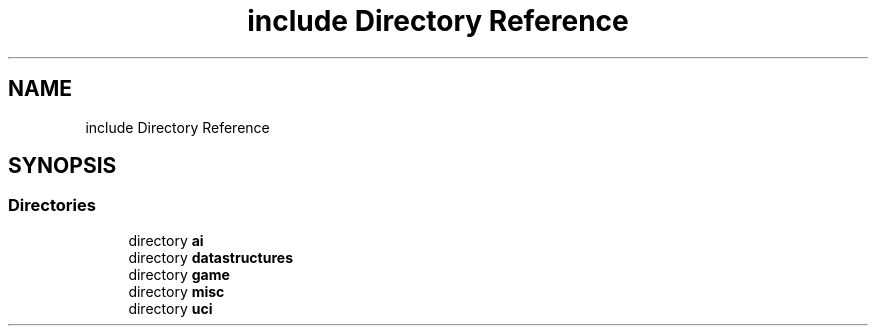 .TH "include Directory Reference" 3 "Mon Feb 15 2021" "S.S.E.H.C" \" -*- nroff -*-
.ad l
.nh
.SH NAME
include Directory Reference
.SH SYNOPSIS
.br
.PP
.SS "Directories"

.in +1c
.ti -1c
.RI "directory \fBai\fP"
.br
.ti -1c
.RI "directory \fBdatastructures\fP"
.br
.ti -1c
.RI "directory \fBgame\fP"
.br
.ti -1c
.RI "directory \fBmisc\fP"
.br
.ti -1c
.RI "directory \fBuci\fP"
.br
.in -1c
